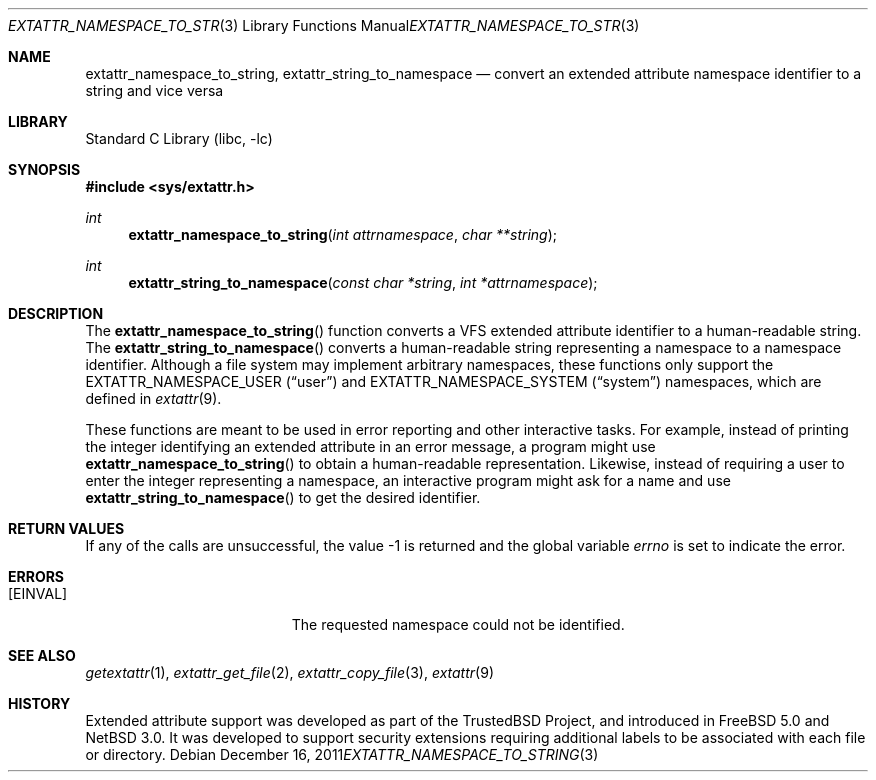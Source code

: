 .\"	$NetBSD: extattr_namespace_to_string.3,v 1.1.4.2 2012/04/17 00:05:18 yamt Exp $
.\"
.\" Copyright (c) 2001 Dima Dorfman <dd@FreeBSD.org>
.\" Copyright (c) 2011 Emmanuel Dreyfus <manu@NetBSD.org>
.\" All rights reserved.
.\"
.\" Redistribution and use in source and binary forms, with or without
.\" modification, are permitted provided that the following conditions
.\" are met:
.\" 1. Redistributions of source code must retain the above copyright
.\"    notice, this list of conditions and the following disclaimer.
.\" 2. Redistributions in binary form must reproduce the above copyright
.\"    notice, this list of conditions and the following disclaimer in the
.\"    documentation and/or other materials provided with the distribution.
.\"
.\" THIS SOFTWARE IS PROVIDED BY THE AUTHOR AND CONTRIBUTORS ``AS IS'' AND
.\" ANY EXPRESS OR IMPLIED WARRANTIES, INCLUDING, BUT NOT LIMITED TO, THE
.\" IMPLIED WARRANTIES OF MERCHANTABILITY AND FITNESS FOR A PARTICULAR PURPOSE
.\" ARE DISCLAIMED.  IN NO EVENT SHALL THE AUTHOR OR CONTRIBUTORS BE LIABLE
.\" FOR ANY DIRECT, INDIRECT, INCIDENTAL, SPECIAL, EXEMPLARY, OR CONSEQUENTIAL
.\" DAMAGES (INCLUDING, BUT NOT LIMITED TO, PROCUREMENT OF SUBSTITUTE GOODS
.\" OR SERVICES; LOSS OF USE, DATA, OR PROFITS; OR BUSINESS INTERRUPTION)
.\" HOWEVER CAUSED AND ON ANY THEORY OF LIABILITY, WHETHER IN CONTRACT, STRICT
.\" LIABILITY, OR TORT (INCLUDING NEGLIGENCE OR OTHERWISE) ARISING IN ANY WAY
.\" OUT OF THE USE OF THIS SOFTWARE, EVEN IF ADVISED OF THE POSSIBILITY OF
.\" SUCH DAMAGE.
.\"
.\" FreeBSD: src/lib/libc/posix1e/extattr.3,v 1.5 2002/12/12 17:25:53 ru Exp
.\"
.Dd December 16, 2011
.Dt EXTATTR_NAMESPACE_TO_STRING 3
.Os
.Sh NAME
.Nm extattr_namespace_to_string ,
.Nm extattr_string_to_namespace
.Nd convert an extended attribute namespace identifier to a string and vice versa
.Sh LIBRARY
.Lb libc
.Sh SYNOPSIS
.In sys/extattr.h
.Ft int
.Fn extattr_namespace_to_string "int attrnamespace" "char **string"
.Ft int
.Fn extattr_string_to_namespace "const char *string" "int *attrnamespace"
.Sh DESCRIPTION
The
.Fn extattr_namespace_to_string
function converts a VFS extended attribute identifier to a human-readable
string.
The
.Fn extattr_string_to_namespace
converts a human-readable string representing a namespace to a
namespace identifier.
Although a file system may implement arbitrary namespaces,
these functions only support the
.Dv EXTATTR_NAMESPACE_USER
.Pq Dq user
and
.Dv EXTATTR_NAMESPACE_SYSTEM
.Pq Dq system
namespaces,
which are defined in
.Xr extattr 9 .
.Pp
These functions are meant to be used in error reporting and other
interactive tasks.
For example,
instead of printing the integer identifying an extended attribute in
an error message,
a program might use
.Fn extattr_namespace_to_string
to obtain a human-readable representation.
Likewise,
instead of requiring a user to enter the integer representing a namespace,
an interactive program might ask for a name and use
.Fn extattr_string_to_namespace
to get the desired identifier.
.Sh RETURN VALUES
If any of the calls are unsuccessful, the value \-1 is returned
and the global variable
.Va errno
is set to indicate the error.
.Sh ERRORS
.Bl -tag -width Er
.It Bq Er EINVAL
The requested namespace could not be identified.
.El
.Sh SEE ALSO
.Xr getextattr 1 ,
.Xr extattr_get_file 2 ,
.Xr extattr_copy_file 3 ,
.Xr extattr 9
.Sh HISTORY
Extended attribute support was developed as part of the
.Tn TrustedBSD
Project, and introduced in
.Fx 5.0
and
.Nx 3.0 .
It was developed to support security extensions requiring additional labels
to be associated with each file or directory.
